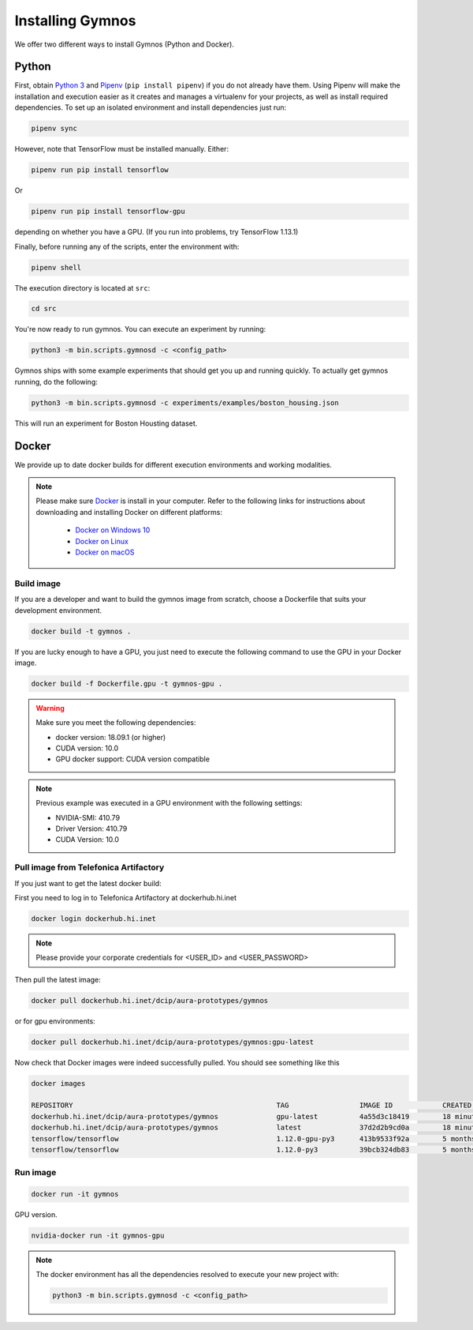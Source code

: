 .. index:: ! installing

.. _installing-gymnos:

################################
Installing Gymnos
################################

We offer two different ways to install Gymnos (Python and Docker).

Python
==========

First, obtain `Python 3 <https://www.python.org/downloads/>`_ and `Pipenv <https://github.com/pypa/pipenv>`_ (``pip install pipenv``) if you do not already have them. Using Pipenv will make the installation and execution easier as it creates and manages a virtualenv for your projects, as well as install required dependencies.
To set up an isolated environment and install dependencies just run:

.. code-block:: bash

  pipenv sync

However, note that TensorFlow must be installed manually. Either:

.. code-block:: bash

  pipenv run pip install tensorflow

Or

.. code-block:: bash

  pipenv run pip install tensorflow-gpu

depending on whether you have a GPU. (If you run into problems, try TensorFlow 1.13.1)

Finally, before running any of the scripts, enter the environment with:

.. code-block:: bash

  pipenv shell

The execution directory is located at ``src``:

.. code-block:: bash

  cd src

You're now ready to run gymnos. You can execute an experiment by running:

.. code-block:: bash

  python3 -m bin.scripts.gymnosd -c <config_path>

Gymnos ships with some example experiments that should get you up and running quickly. To actually get gymnos running, do the following:

.. code-block:: bash

  python3 -m bin.scripts.gymnosd -c experiments/examples/boston_housing.json

This will run an experiment for Boston Housting dataset.

Docker
==========

We provide up to date docker builds for different execution environments and working modalities.

.. note::
  Please make sure `Docker <https://docs.docker.com/v17.12/install/>`_  is install in your computer.
  Refer to the following links for instructions about downloading and installing Docker on different platforms:
    - `Docker on Windows 10 <https://runnable.com/docker/install-docker-on-windows-10>`_
    - `Docker on Linux <https://runnable.com/docker/install-docker-on-linux>`_
    - `Docker on macOS <https://runnable.com/docker/install-docker-on-macos>`_

Build image
-----------

If you are a developer and want to build the gymnos image from scratch, choose a Dockerfile that suits 
your development environment.

.. code-block:: bash

  docker build -t gymnos .

If you are lucky enough to have a GPU, you just need to execute the following command to use the GPU in your Docker image.  

.. code-block:: bash

  docker build -f Dockerfile.gpu -t gymnos-gpu .

.. warning::

   Make sure you meet the following dependencies:

   * docker version:      18.09.1 (or higher)
   * CUDA version:        10.0
   * GPU docker support:  CUDA version compatible

.. note::
   Previous example was executed in a GPU environment with the following settings:

   * NVIDIA-SMI:          410.79
   * Driver Version:      410.79
   * CUDA Version:        10.0


Pull image from Telefonica Artifactory
-----------------------------------------

If you just want to get the latest docker build:

First you need to log in to Telefonica Artifactory at dockerhub.hi.inet

.. code-block:: bash

  docker login dockerhub.hi.inet

.. note::

  Please provide your corporate credentials for <USER_ID> and <USER_PASSWORD>

Then pull the latest image:

.. code-block:: bash

  docker pull dockerhub.hi.inet/dcip/aura-prototypes/gymnos

or for gpu environments:

.. code-block:: bash

  docker pull dockerhub.hi.inet/dcip/aura-prototypes/gymnos:gpu-latest

Now check that Docker images were indeed successfully pulled. You should see something like this

.. code-block:: bash

  docker images  

  REPOSITORY                                                 TAG                 IMAGE ID            CREATED             SIZE
  dockerhub.hi.inet/dcip/aura-prototypes/gymnos              gpu-latest          4a55d3c18419        18 minutes ago      4.54GB
  dockerhub.hi.inet/dcip/aura-prototypes/gymnos              latest              37d2d2b9cd0a        18 minutes ago      2.54GB
  tensorflow/tensorflow                                      1.12.0-gpu-py3      413b9533f92a        5 months ago        3.35GB
  tensorflow/tensorflow                                      1.12.0-py3          39bcb324db83        5 months ago        1.33GB


Run image
-------------------

.. code-block:: bash

  docker run -it gymnos


GPU version.

.. code-block:: bash

  nvidia-docker run -it gymnos-gpu

.. note::

    The docker environment has all the dependencies resolved to execute your new project with:

    .. code-block:: bash

        python3 -m bin.scripts.gymnosd -c <config_path>
